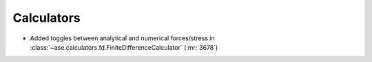 Calculators
-----------

- Added toggles between analytical and numerical forces/stress in
  :class:`~ase.calculators.fd.FiniteDifferenceCalculator` (:mr:`3678`)
